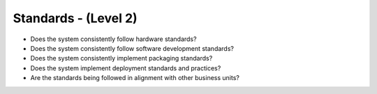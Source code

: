=====================
Standards - (Level 2)
=====================

* Does the system consistently follow hardware standards?
* Does the system consistently follow software development standards?
* Does the system consistently implement packaging standards?
* Does the system implement deployment standards and practices?
* Are the standards being followed in alignment with other business units?
